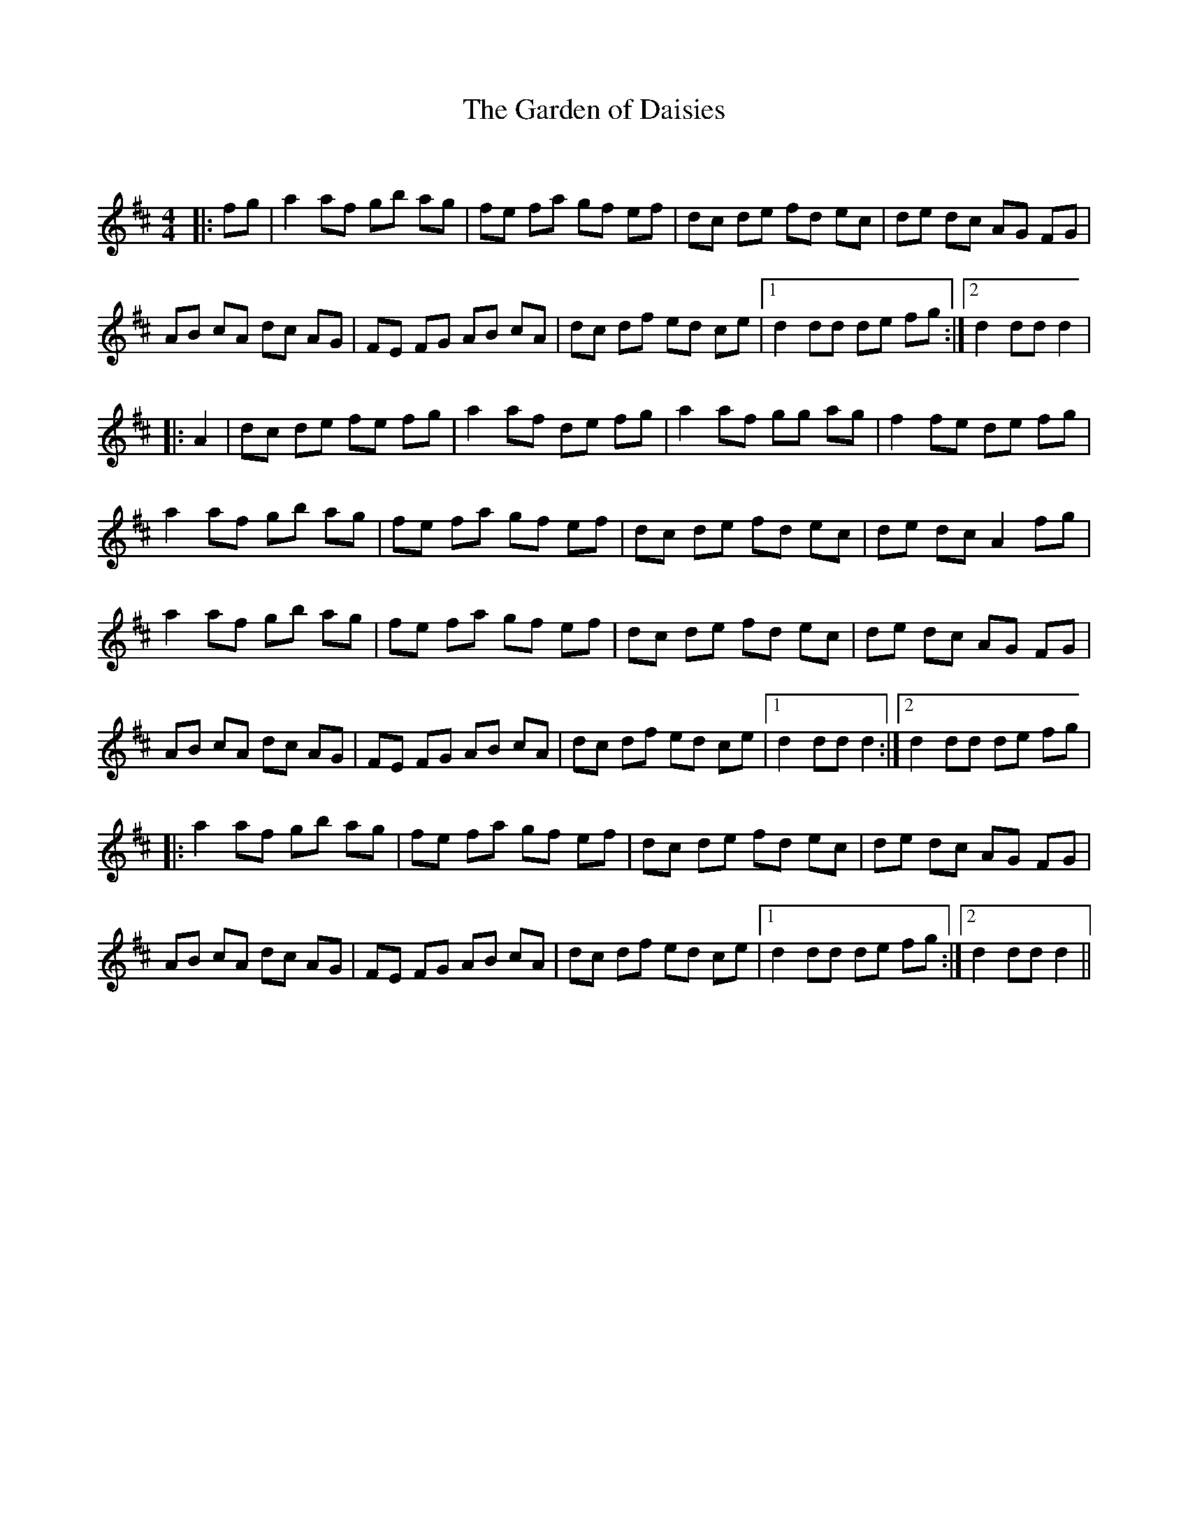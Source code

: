 X:1
T: The Garden of Daisies
C:
R:Reel
Q: 232
K:D
M:4/4
L:1/8
|:fg|a2 af gb ag|fe fa gf ef|dc de fd ec|de dc AG FG|
AB cA dc AG|FE FG AB cA|dc df ed ce|1d2 dd de fg:|2d2 dd d2|
|:A2|dc de fe fg|a2 af de fg|a2 af gg ag|f2 fe de fg|
a2 af gb ag|fe fa gf ef|dc de fd ec|de dc A2 fg|
a2 af gb ag|fe fa gf ef|dc de fd ec|de dc AG FG|
AB cA dc AG|FE FG AB cA|dc df ed ce|1d2 dd d2:|2d2 dd de fg|
|:a2 af gb ag|fe fa gf ef|dc de fd ec|de dc AG FG|
AB cA dc AG|FE FG AB cA|dc df ed ce|1d2 dd de fg:|2d2 dd d2||
